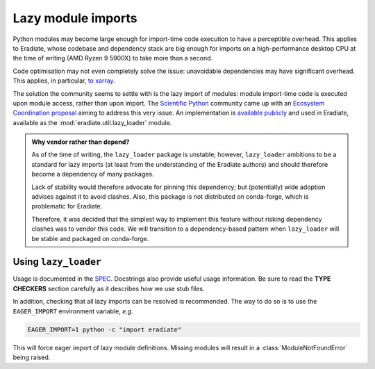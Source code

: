 .. _sec-developer_guides-lazy_loading:

Lazy module imports
===================

Python modules may become large enough for import-time code execution to have a
perceptible overhead. This applies to Eradiate, whose codebase and dependency
stack are big enough for imports on a high-performance desktop CPU at the time
of writing (AMD Ryzen 9 5900X) to take more than a second.

Code optimisation may not even completely solve the issue: unavoidable
dependencies may have significant overhead. This applies, in particular,
`to xarray <https://github.com/pydata/xarray/issues/6726>`_.

The solution the community seems to settle with is the lazy import of modules:
module import-time code is executed upon module access, rather than upon import.
The `Scientific Python <https://scientific-python.org/>`_ community came up with
an `Ecosystem Coordination proposal <https://scientific-python.org/specs/spec-0001/>`_
aiming to address this very issue. An implementation is
`available publicly <https://github.com/scientific-python/lazy_loader>`_ and
used in Eradiate, available as the :mod:`eradiate.util.lazy_loader` module.

.. admonition:: Why vendor rather than depend?
   :class: note

   As of the time of writing, the ``lazy_loader`` package is unstable; however,
   ``lazy_loader`` ambitions to be a standard for lazy imports (at least from
   the understanding of the Eradiate authors) and should therefore become a
   dependency of many packages.

   Lack of stability would therefore advocate for pinning this dependency; but
   (potentially) wide adoption advises against it to avoid clashes. Also, this
   package is not distributed on conda-forge, which is problematic for Eradiate.

   Therefore, it was decided that the simplest way to implement this feature
   without risking dependency clashes was to vendor this code. We will
   transition to a dependency-based pattern when ``lazy_loader`` will be stable
   and packaged on conda-forge.

Using ``lazy_loader``
---------------------

Usage is documented in the
`SPEC <https://scientific-python.org/specs/spec-0001/>`_. Docstrings also
provide useful usage information. Be sure to read the **TYPE CHECKERS** section
carefully as it describes how we use stub files.

In addition, checking that all lazy imports can be resolved is recommended. The
way to do so is to use the ``EAGER_IMPORT`` environment variable, *e.g.*

.. code::

   EAGER_IMPORT=1 python -c "import eradiate"

This will force eager import of lazy module definitions. Missing modules will
result in a :class:`ModuleNotFoundError` being raised.
